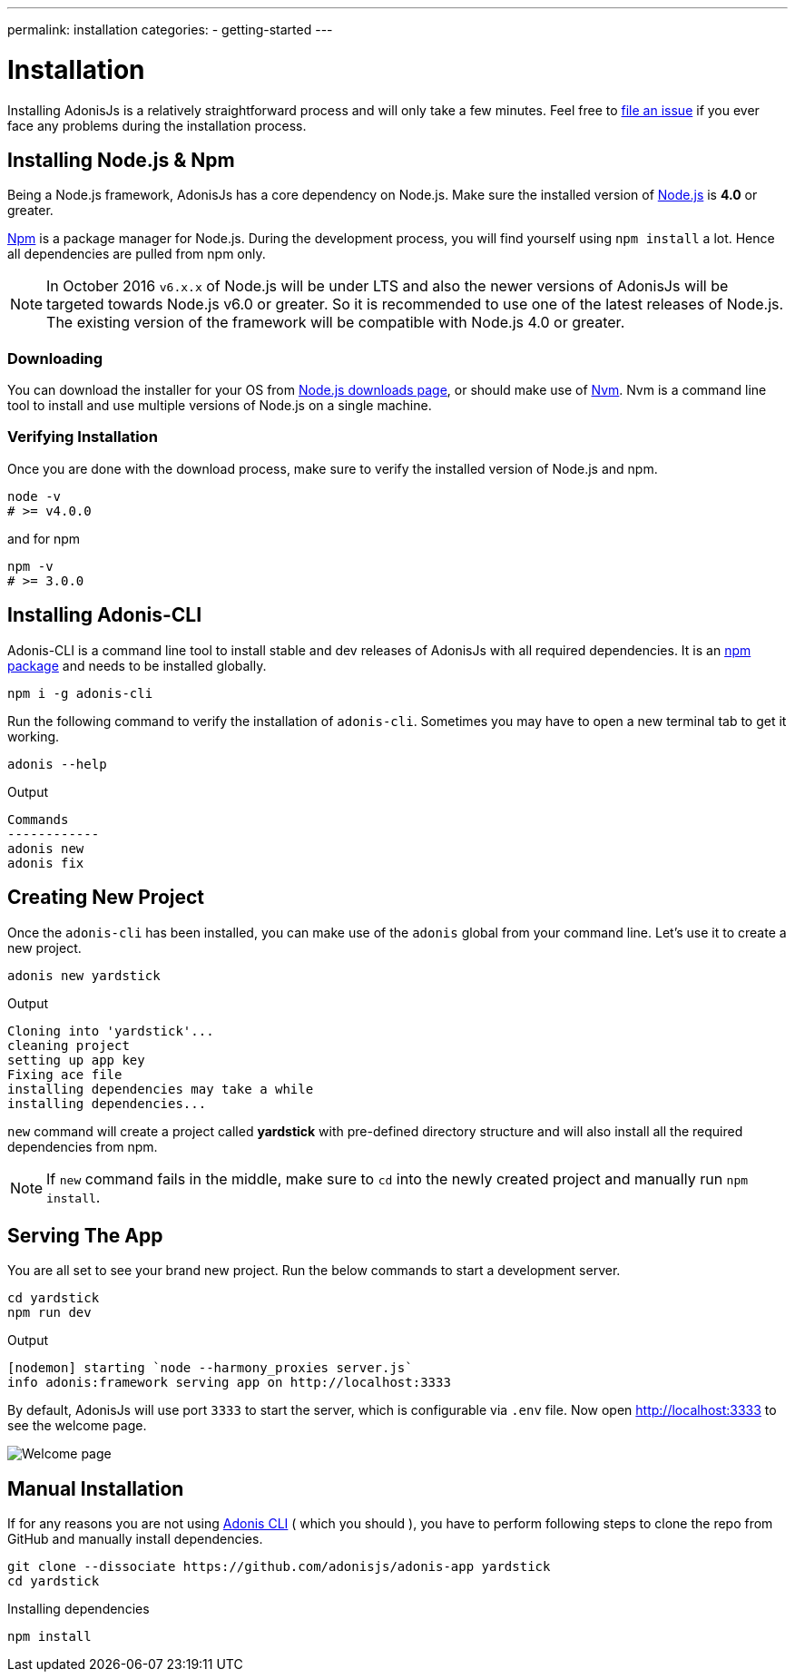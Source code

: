 ---
permalink: installation
categories:
- getting-started
---

= Installation

toc::[]

Installing AdonisJs is a relatively straightforward process and will only take a few minutes. Feel free to link:https://github.com/adonisjs/adonis-framework/issues[file an issue, window="_blank"] if you ever face any problems during the installation process.

== Installing Node.js & Npm
Being a Node.js framework, AdonisJs has a core dependency on Node.js. Make sure the installed version of link:https://nodejs.org/en/[Node.js, window="_blank"] is *4.0* or greater.

link:https://www.npmjs.org/[Npm, window="_blank"] is a package manager for Node.js. During the development process, you will find yourself using `npm install` a lot. Hence all dependencies are pulled from npm only.

NOTE: In October 2016 `v6.x.x` of Node.js will be under LTS and also the newer versions of AdonisJs will be targeted towards Node.js v6.0 or greater. So it is recommended to use one of the latest releases of Node.js.
The existing version of the framework will be compatible with Node.js 4.0 or greater.

=== Downloading
You can download the installer for your OS from link:https://nodejs.org/en/download[Node.js downloads page, window="_blank"], or should make use of link:https://github.com/creationix/nvm#install-script[Nvm, window="_blank"]. Nvm is a command line tool to install and use multiple versions of Node.js on a single machine.

=== Verifying Installation
Once you are done with the download process, make sure to verify the installed version of Node.js and npm.

[source, bash]
----
node -v
# >= v4.0.0
----

and for npm

[source, bash]
----
npm -v
# >= 3.0.0
----

== Installing Adonis-CLI
Adonis-CLI is a command line tool to install stable and dev releases of AdonisJs with all required dependencies. It is an link:https://www.npmjs.com/package/adonis-cli[npm package, window="_blank"] and needs to be installed globally.

[source, bash]
----
npm i -g adonis-cli
----

Run the following command to verify the installation of `adonis-cli`. Sometimes you may have to open a new terminal tab to get it working.

[source, bash]
----
adonis --help
----

.Output
[source, bash]
----
Commands
------------
adonis new
adonis fix
----


== Creating New Project
Once the `adonis-cli` has been installed, you can make use of the `adonis` global from your command line. Let's use it to create a new project.

[source, bash]
----
adonis new yardstick
----

.Output
[source, bash]
----
Cloning into 'yardstick'...
cleaning project
setting up app key
Fixing ace file
installing dependencies may take a while
installing dependencies...
----

`new` command will create a project called *yardstick* with pre-defined directory structure and will also install all the required dependencies from npm.

NOTE: If `new` command fails in the middle, make sure to `cd` into the newly created project and manually run `npm install`.

== Serving The App
You are all set to see your brand new project. Run the below commands to start a development server.

[source, bash]
----
cd yardstick
npm run dev
----

.Output
[source, bash]
----
[nodemon] starting `node --harmony_proxies server.js`
info adonis:framework serving app on http://localhost:3333
----

By default, AdonisJs will use port `3333` to start the server, which is configurable via `.env` file. Now open http://localhost:3333 to see the welcome page.

image:http://i.imgbox.com/xAYvmnBq.png[Welcome page]

== Manual Installation
If for any reasons you are not using xref:_installing_adonis_cli[Adonis CLI] ( which you should ), you have to perform following steps to clone the repo from GitHub and manually install dependencies.

[source, bash]
----
git clone --dissociate https://github.com/adonisjs/adonis-app yardstick
cd yardstick
----

.Installing dependencies
[source, bash]
----
npm install
----
